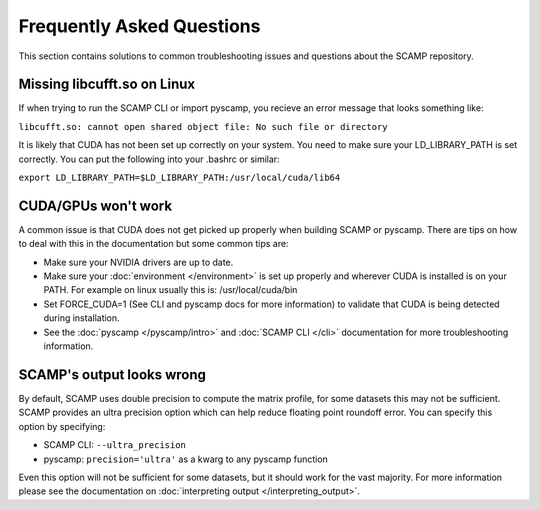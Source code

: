 Frequently Asked Questions
==========================

This section contains solutions to common troubleshooting issues and questions about the SCAMP repository.

Missing libcufft.so on Linux
****************************

If when trying to run the SCAMP CLI or import pyscamp, you recieve an error message that looks something like: 

``libcufft.so: cannot open shared object file: No such file or directory``

It is likely that CUDA has not been set up correctly on your system. You need to make sure your LD_LIBRARY_PATH is set correctly. You can put the following into your .bashrc or similar: 

``export LD_LIBRARY_PATH=$LD_LIBRARY_PATH:/usr/local/cuda/lib64``


CUDA/GPUs won't work
********************

A common issue is that CUDA does not get picked up properly when building SCAMP or pyscamp. There are tips on how to deal with this in the documentation but some common tips are:

- Make sure your NVIDIA drivers are up to date.

- Make sure your :doc:`environment </environment>` is set up properly and wherever CUDA is installed is on your PATH. For example on linux usually this is: /usr/local/cuda/bin

- Set FORCE_CUDA=1 (See CLI and pyscamp docs for more information) to validate that CUDA is being detected during installation.

- See the :doc:`pyscamp </pyscamp/intro>` and :doc:`SCAMP CLI </cli>` documentation for more troubleshooting information.

SCAMP's output looks wrong
**************************

By default, SCAMP uses double precision to compute the matrix profile, for some datasets this may not be sufficient. SCAMP provides an ultra precision option which can help reduce floating point roundoff error. You can specify this option by specifying:

- SCAMP CLI: ``--ultra_precision``

- pyscamp: ``precision='ultra'`` as a kwarg to any pyscamp function

Even this option will not be sufficient for some datasets, but it should work for the vast majority. For more information please see the documentation on :doc:`interpreting output </interpreting_output>`.
